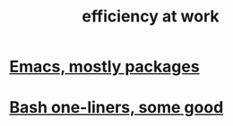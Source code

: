 :PROPERTIES:
:ID:       0bad05dd-5a45-479d-a716-9a71e7abf187
:END:
#+title: efficiency at work
* [[https://github.com/JeffreyBenjaminBrown/public_notes_with_github-navigable_links/blob/master/emacs/emacs_mostly_packages.org][Emacs, mostly packages]]
* [[https://github.com/JeffreyBenjaminBrown/public_notes_with_github-navigable_links/blob/master/bash_one_liners_some_good.org][Bash one-liners, some good]]

